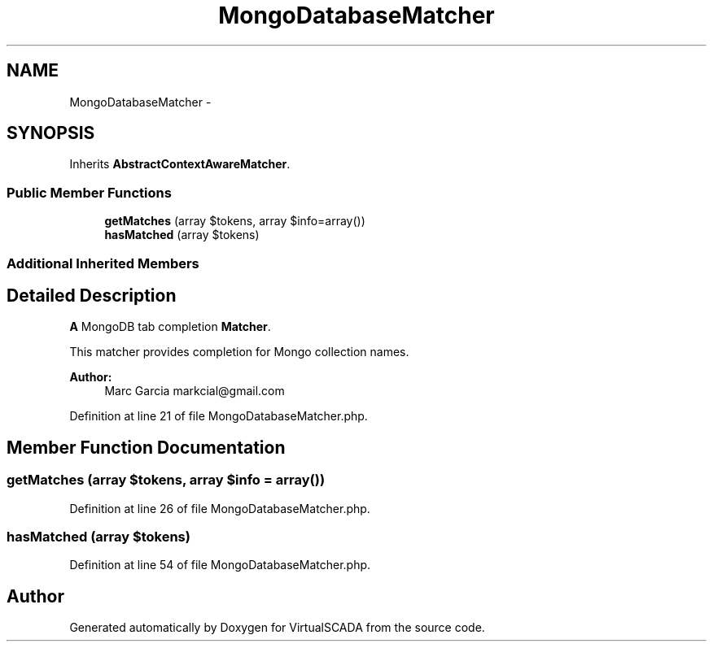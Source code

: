 .TH "MongoDatabaseMatcher" 3 "Tue Apr 14 2015" "Version 1.0" "VirtualSCADA" \" -*- nroff -*-
.ad l
.nh
.SH NAME
MongoDatabaseMatcher \- 
.SH SYNOPSIS
.br
.PP
.PP
Inherits \fBAbstractContextAwareMatcher\fP\&.
.SS "Public Member Functions"

.in +1c
.ti -1c
.RI "\fBgetMatches\fP (array $tokens, array $info=array())"
.br
.ti -1c
.RI "\fBhasMatched\fP (array $tokens)"
.br
.in -1c
.SS "Additional Inherited Members"
.SH "Detailed Description"
.PP 
\fBA\fP MongoDB tab completion \fBMatcher\fP\&.
.PP
This matcher provides completion for Mongo collection names\&.
.PP
\fBAuthor:\fP
.RS 4
Marc Garcia markcial@gmail.com 
.RE
.PP

.PP
Definition at line 21 of file MongoDatabaseMatcher\&.php\&.
.SH "Member Function Documentation"
.PP 
.SS "getMatches (array $tokens, array $info = \fCarray()\fP)"

.PP
Definition at line 26 of file MongoDatabaseMatcher\&.php\&.
.SS "hasMatched (array $tokens)"

.PP
Definition at line 54 of file MongoDatabaseMatcher\&.php\&.

.SH "Author"
.PP 
Generated automatically by Doxygen for VirtualSCADA from the source code\&.
